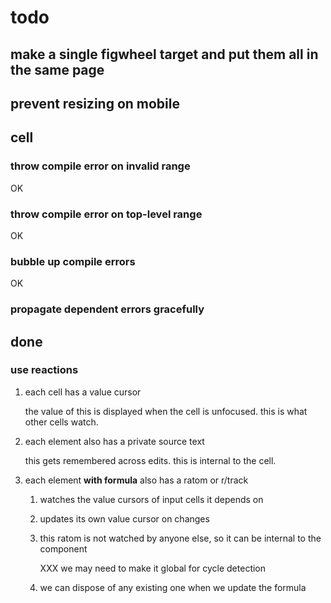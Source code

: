 * todo
** make a single figwheel target and put them all in the same page
** prevent resizing on mobile
** cell
*** throw compile error on invalid range
    OK
*** throw compile error on top-level range
    OK
*** bubble up compile errors
    OK
*** propagate dependent errors gracefully
** done
*** use reactions
**** each cell has a value cursor
     the value of this is displayed when the cell is unfocused.  this is what
     other cells watch.
**** each element also has a private source text
     this gets remembered across edits. this is internal to the cell.
**** each element *with formula* also has a ratom or r/track
***** watches the value cursors of input cells it depends on
***** updates its own value cursor on changes
***** this ratom is not watched by anyone else, so it can be internal to the component
      XXX we may need to make it global for cycle detection
***** we can dispose of any existing one when we update the formula
